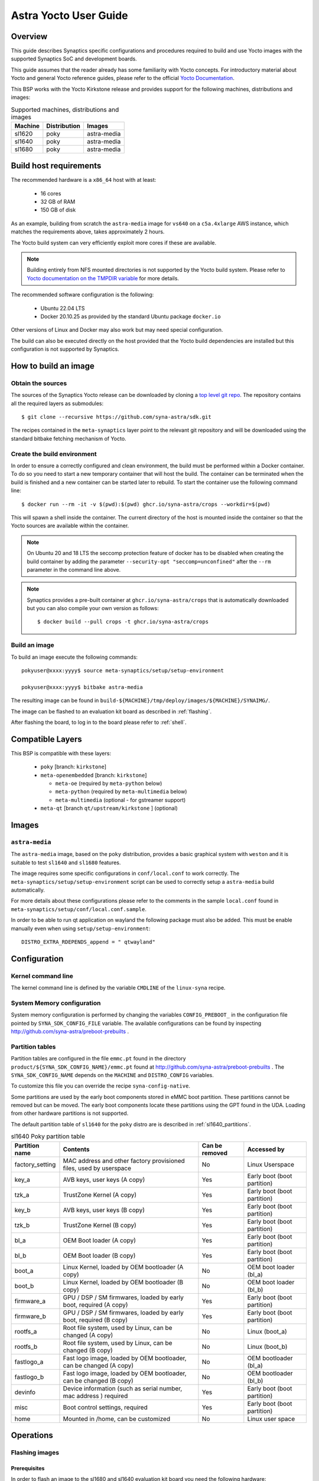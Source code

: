 **********************
Astra Yocto User Guide
**********************

Overview
=========

This guide describes Synaptics specific configurations and procedures
required to build and use Yocto images with the supported Synaptics
SoC and development boards.

This guide assumes that the reader already has some familiarity
with Yocto concepts. For introductory material about Yocto and general
Yocto reference guides, please refer to the official
`Yocto Documentation <https://docs.yoctoproject.org/>`_.

This BSP works with the Yocto Kirkstone release and provides support
for the following machines, distributions and images:

.. table:: Supported machines, distributions and images

    +---------+--------------+-------------------+
    | Machine | Distribution | Images            |
    +=========+==============+===================+
    | sl1620  | poky         | astra-media       |
    +---------+--------------+-------------------+
    | sl1640  | poky         | astra-media       |
    +---------+--------------+-------------------+
    | sl1680  | poky         | astra-media       |
    +---------+--------------+-------------------+

.. _yocto_prerequisites:

Build host requirements
=======================

The recommended hardware is a ``x86_64`` host with at least:

  * 16 cores
  * 32 GB of RAM
  * 150 GB of disk

As an example, building from scratch the ``astra-media`` image for ``vs640`` on a
``c5a.4xlarge`` AWS instance, which matches the requirements above, takes
approximately 2 hours.

The Yocto build system can very efficiently exploit more cores if these are available.

.. note::
    Building entirely from NFS mounted directories is not supported
    by the Yocto build system. Please refer to
    `Yocto documentation on the TMPDIR variable <https://docs.yoctoproject.org/ref-manual/variables.html?highlight=nfs#term-TMPDIR>`_
    for more details.

The recommended software configuration is the following:

  * Ubuntu 22.04 LTS
  * Docker 20.10.25 as provided by the standard Ubuntu package ``docker.io``

Other versions of Linux and Docker may also work but may need special configuration.

The build can also be executed directly on the host provided that the Yocto build
dependencies are installed but this configuration is not supported by Synaptics.

.. _yocto_build_image:

How to build an image
=====================

Obtain the sources
------------------

The sources of the Synaptics Yocto release can be downloaded by cloning a `top
level git repo <https://github.com/syna-astra/sdk>`_. The repository contains
all the required layers as submodules::

    $ git clone --recursive https://github.com/syna-astra/sdk.git

The recipes contained in the ``meta-synaptics`` layer point to the relevant git
repository and will be downloaded using the standard bitbake fetching mechanism
of Yocto.

Create the build environment
----------------------------

In order to ensure a correctly configured and clean environment, the build
must be performed within a Docker container. To do so you need to start
a new temporary container that will host the build. The container can be
terminated when the build is finished and a new container can be started
later to rebuild. To start the container use the following command line::

  $ docker run --rm -it -v $(pwd):$(pwd) ghcr.io/syna-astra/crops --workdir=$(pwd)

This will spawn a shell inside the container. The current directory of the host
is mounted inside the container so that the Yocto sources are available within
the container.

.. note::
   On Ubuntu 20 and 18 LTS the seccomp protection feature of docker has to be
   disabled when creating the build container by adding the parameter
   ``--security-opt "seccomp=unconfined"`` after the ``--rm`` parameter in the
   command line above.

.. note::
  Synaptics provides a pre-built container at ``ghcr.io/syna-astra/crops``  that is automatically downloaded
  but you can also compile your own version as follows::

    $ docker build --pull crops -t ghcr.io/syna-astra/crops

Build an image
--------------

To build an image execute the following commands::

  pokyuser@xxxx:yyyy$ source meta-synaptics/setup/setup-environment

  pokyuser@xxxx:yyyy$ bitbake astra-media

The resulting image can be found in ``build-${MACHINE}/tmp/deploy/images/${MACHINE}/SYNAIMG/``.

The image can be flashed to an evaluation kit board as described in :ref:`flashing`.

After flashing the board, to log in to the board please refer to :ref:`shell`.

Compatible Layers
=================

This BSP is compatible with these layers:

  * ``poky`` [branch: ``kirkstone``]

  * ``meta-openembedded`` [branch: ``kirkstone``]

    * ``meta-oe`` (required by ``meta-python`` below)
    * ``meta-python`` (required by ``meta-multimedia`` below)
    * ``meta-multimedia`` (optional - for gstreamer support)

  * ``meta-qt`` [branch ``qt/upstream/kirkstone`` ] (optional)


Images
======

``astra-media``
--------------

The ``astra-media`` image, based on the ``poky`` distribution, provides a basic graphical
system with ``weston`` and it is suitable to test ``sl1640`` and ``sl1680`` features.

The image requires some specific configurations in ``conf/local.conf`` to work correctly. The
``meta-synaptics/setup/setup-environment`` script can be used to correctly setup a ``astra-media`` build automatically.

For more details about these configurations please refer to the comments in the
sample ``local.conf`` found in ``meta-synaptics/setup/conf/local.conf.sample``.

In order to be able to run qt application on wayland the following package must also
be added. This must be enable manually even when using ``setup/setup-environment``::

  DISTRO_EXTRA_RDEPENDS_append = " qtwayland"

Configuration
=============

Kernel command line
-------------------

The kernel command line is defined by the variable ``CMDLINE`` of the ``linux-syna``
recipe.


.. _system_memory_config:

System Memory configuration
---------------------------

System memory configuration is performed by changing the variables ``CONFIG_PREBOOT_``
in the configuration file pointed by ``SYNA_SDK_CONFIG_FILE`` variable. The available
configurations can be found by inspecting http://github.com/syna-astra/preboot-prebuilts .

.. _partitions_config:

Partition tables
----------------

Partition tables are configured in the file ``emmc.pt`` found in the directory
``product/${SYNA_SDK_CONFIG_NAME}/emmc.pt`` found at http://github.com/syna-astra/preboot-prebuilts .
The ``SYNA_SDK_CONFIG_NAME`` depends on the ``MACHINE`` and ``DISTRO_CONFIG`` variables.

To customize this file you can override the recipe ``syna-config-native``.

Some partitions are used by the early boot components stored in eMMC boot partition. These
partitions cannot be removed but can be moved. The early boot components locate these partitions
using the GPT found in the UDA. Loading from other hardware partitions is not supported.

The default partition table of ``sl1640`` for the ``poky`` distro are
is described in :ref:`sl1640_partitions`.

.. tabularcolumns:: |p{0.78125in}|p{2.66493055555556in}|p{0.677083333333333in}|p{1.77083333333333in}|

.. _sl1640_partitions:

.. table:: sl1640 Poky partition table
    :class: longtable

    +-------------------+----------------------------------------------------------------------+------------------+-------------------------------+
    | Partition name    | Contents                                                             | Can be removed   | Accessed by                   |
    +===================+======================================================================+==================+===============================+
    | factory_setting   | MAC address and other factory provisioned files, used by userspace   | No               | Linux Userspace               |
    +-------------------+----------------------------------------------------------------------+------------------+-------------------------------+
    | key_a             | AVB keys, user keys (A copy)                                         | Yes              | Early boot (boot partition)   |
    +-------------------+----------------------------------------------------------------------+------------------+-------------------------------+
    | tzk_a             | TrustZone Kernel (A copy)                                            | Yes              | Early boot (boot partition)   |
    +-------------------+----------------------------------------------------------------------+------------------+-------------------------------+
    | key_b             | AVB keys, user keys (B copy)                                         | Yes              | Early boot (boot partition)   |
    +-------------------+----------------------------------------------------------------------+------------------+-------------------------------+
    | tzk_b             | TrustZone Kernel (B copy)                                            | Yes              | Early boot (boot partition)   |
    +-------------------+----------------------------------------------------------------------+------------------+-------------------------------+
    | bl_a              | OEM Boot loader (A copy)                                             | Yes              | Early boot (boot partition)   |
    +-------------------+----------------------------------------------------------------------+------------------+-------------------------------+
    | bl_b              | OEM Boot loader (B copy)                                             | Yes              | Early boot (boot partition)   |
    +-------------------+----------------------------------------------------------------------+------------------+-------------------------------+
    | boot_a            | Linux Kernel,  loaded by OEM bootloader (A copy)                     | No               | OEM boot loader (bl_a)        |
    +-------------------+----------------------------------------------------------------------+------------------+-------------------------------+
    | boot_b            | Linux Kernel,  loaded by OEM bootloader (B copy)                     | No               | OEM boot loader (bl_b)        |
    +-------------------+----------------------------------------------------------------------+------------------+-------------------------------+
    | firmware_a        | GPU / DSP / SM firmwares, loaded by early boot, required (A copy)    | Yes              | Early boot (boot partition)   |
    +-------------------+----------------------------------------------------------------------+------------------+-------------------------------+
    | firmware_b        | GPU / DSP / SM firmwares, loaded by early boot, required (B copy)    | Yes              | Early boot (boot partition)   |
    +-------------------+----------------------------------------------------------------------+------------------+-------------------------------+
    | rootfs_a          | Root file system, used by Linux, can be changed (A copy)             | No               | Linux (boot_a)                |
    +-------------------+----------------------------------------------------------------------+------------------+-------------------------------+
    | rootfs_b          | Root file system, used by Linux, can be changed (B copy)             | No               | Linux (boot_b)                |
    +-------------------+----------------------------------------------------------------------+------------------+-------------------------------+
    | fastlogo_a        | Fast logo image, loaded by OEM bootloader, can be changed (A copy)   | No               | OEM bootloader (bl_a)         |
    +-------------------+----------------------------------------------------------------------+------------------+-------------------------------+
    | fastlogo_b        | Fast logo image, loaded by OEM bootloader, can be changed (B copy)   | No               | OEM bootloader (bl_b)         |
    +-------------------+----------------------------------------------------------------------+------------------+-------------------------------+
    | devinfo           | Device information (such as serial number, mac address ) required    | Yes              | Early boot (boot partition)   |
    +-------------------+----------------------------------------------------------------------+------------------+-------------------------------+
    | misc              | Boot control settings, required                                      | Yes              | Early boot (boot partition)   |
    +-------------------+----------------------------------------------------------------------+------------------+-------------------------------+
    | home              | Mounted in /home, can be customized                                  | No               | Linux user space              |
    +-------------------+----------------------------------------------------------------------+------------------+-------------------------------+


Operations
==========

.. _flashing:

Flashing images
---------------

.. _flashing_prerequisites:

Prerequisites
^^^^^^^^^^^^^

In order to flash an image to the sl1680 and sl1640 evaluation kit board you need
the following hardware:

  * sl1620, sl1640 or sl1680 evaluation kit board (EVK)
  * Power supply for the EVK
  * Debug board
  * SPI dongle with firmware for the sl chip in use
  * 4-pin UART cable to connect the debug board to the EVK
  * USB cable to connect debug board to the host, the debug board
    connector has a USB Mini format.
  * Host PC running Linux

To flash with an USB drive you also need:

  * USB driver formatted with FAT32 with sufficient space to store
    the desired image

To flash via ethernet:

  * TFTP server on the local network
  * DHCP server on the local network
  * Ethernet cable to connect the EVK to the local network

Flashing images with USB drive
^^^^^^^^^^^^^^^^^^^^^^^^^^^^^^

#. Unzip or copy the image files to the USB driver. The resulting
   directory should contain a list of ``subimg.gz`` files and two
   files ``emmc_part_list`` and ``emmc_image_list``.

#. Connect the USB drive to the USB type A port of the EVK.

#. Connect the debug board to the UART connector of the EVK
   using the 4-pin UART cable.

#. Connect the SPI dongle to the connector marked ``SPI`` of EVK,
   the SPI chip should be facing in the same direction as
   SoC.

#. Start a terminal emulator on the host with 115200 baud rate
   (e.g. ``screen /dev/ttyUSB0 115200`` on Linux).

#. Connect the power to the EVK.

#. When on the serial port the prompt ``=>`` is visible, type
   the following command::

     usb2emmc imagedirectoryname

   where ``imagedirectoryname`` is the name of the directory
   created in the first step.

   The SPI firmware will perform the installation of the image to
   the internal eMMC flash of the EVK. When the flashing is
   complete the prompt is again visible.

#. Remove the power from the EVK, remove the USB drive and
   the SPI dongle.


Flashing images with TFTP
^^^^^^^^^^^^^^^^^^^^^^^^^

#. Unzip or copy the image files to a directory published by the
   TFTP server. The resulting directory should contain a list of
   ``subimg.gz`` files and two files ``emmc_part_list`` and
   ``emmc_image_list``.

#. Connect the debug board to the UART connector of the EVK
   using the 4-pin UART cable.

#. Connect the SPI dongle to the connector marked ``SPI`` of EVK,
   the SPI chip should be facing in the same direction as
   SoC.

#. Connect with an ethernet cable the EVK to the local
   network.

#. Start a terminal emulator on the host with 115200 baud rate
   (e.g. ``screen /dev/ttyUSB0 115200`` on Linux)

#. Connect the power to the EVK.

#. When on the serial port the prompt ``=>`` is visible, type
   the following command::

     tftp2emmc IP_OF_TFTP_SERVER:imagedirectoryname

   where ``imagedirectoryname`` is the name of the directory
   created in the first step and ``IP_OF_TFTP_SERVER`` is the IP
   address of the TFTP server.

   The SPI firmware will perform the installation of the image to
   the internal eMMC flash of the EVK. When the flashing is
   complete the prompt is again visible.

#. Remove the power from the EVK, remove the USB drive and
   the SPI dongle.

.. _shell:

Shell access
------------

To log in on the board you can use the root user. The default root password is empty.

The images provide a serial console. To connect to the serial console connect the debug
board to the UART port of the evaluation kit board using the 4-pin cable and to the host PC using an
USB cable. The debug board contains a USB to UART chip that is supported by recent versions
of Linux out of the box.  To connect to the console use a terminal emulator at 115200 baud (e.g.
``screen /dev/ttyUSB0 115200``).

The images also uses DHCP and allow ssh logins when connected using the ethernet port of the
evaluation kit board.

HDMI output configuration
-------------------------

The BSP by default uses 1080p resolution. To change the resolution to 1920x1200 it is possible
modify the ampsvc init script found at ``/etc/init.d/ampsvc`` by adding the following lines::

    /usr/sbin/ampservice -- $OPTARGS &

    +        sleep 2
    +
    +        test_disp setformat 0 109 2 0
    +        test_disp pushframe 2 1920 1200 9 0 0 1 1

.. note::

    If the screen remains black despite setting the correct configuration check that the
    HDCP keys for the board have been correctly installed on the board (see next section).


.. _demos:

Demos
=====

Weston and EGL
--------------

To install a Qt demo add the following line to your ``conf/local.conf``::

  DISTRO_EXTRA_RDEPENDS_append = " weston-examples"

To run the demo following commands on a root shell on the device::

  $ export XDG_RUNTIME_DIR=/run/user/0/

  $ weston-simple-egl

A demo application that will appear on the HDMI output.

Qt
--

To install a Qt demo add the following line to your ``conf/local.conf``::

  DISTRO_EXTRA_RDEPENDS_append = " cinematicexperience"

To run the demo following command on a root shell on the device::

  $ export XDG_RUNTIME_DIR=/run/user/0/

  $ /usr/share/cinematicexperience-1.0/Qt5_CinematicExperience -platform wayland

An QT demo application will start on the HDMI output. To control the application
connect a keyboard and/or mouse to the USB3 port of the board.

gstreamer OpenGL integration
----------------------------

To install a Qt demo add the following line to your ``conf/local.conf``::

  DISTRO_EXTRA_RDEPENDS_append = " gstreamer1.0-plugins-base-opengl"

To run the demo following command on a root shell on the device::

  $ export XDG_RUNTIME_DIR=/run/user/0/

  $ gst-launch-1.0 videotestsrc !  glimagesink

A video player will start on the HDMI output showing a test signal.


Frequently Asked Questions
==========================

How do I override the value of to a recipe variable in ``local.conf``?

  To append the text ``some text`` to the variable ``FOO`` of recipe ``bar`` add
  the following line to ``local.conf``::

    FOO:append:pn-bar = " some text"

  Other changes to the variable can be performed with the standard operators
  described in the `Bitbake Guide <https://docs.yoctoproject.org/bitbake/2.4/bitbake-user-manual/bitbake-user-manual-metadata.html#basic-syntax>`_.

Troubleshooting
===============

The build fails at the package ``gdk-pixbuf-native`` with error ``Failed to
close file descriptor for child process`` on Ubuntu 20 or 18.

  This problem is caused by an incompatibility of the package build system with the ``libseccomp``
  library on the host that is running docker. To solve this issue update the libseccomp2 library
  on the host that runs docker or add the parameter ``--security-opt "seccomp=unconfined`` to
  the docker command line when creating the docker build environment.

Build of packages with out-of-trees modules (such as ``synasdk-synap-module``) fail with error
``Kernel configuration is invalid.``.

  Under some circumstances the state of the recipe ``make-mod-scripts`` may become corrupted. To fix
  the issue clean the recipe with the command::

    bitbake -c cleansstate make-mod-scripts
